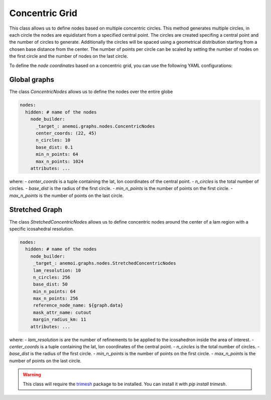 #################
 Concentric Grid
#################

This class allows us to define nodes based on multiple concentric
circles. This method generates multiple circles, in each circle the
nodes are equidistant from a specified central point. The circles are
created specifing a central point and the number of circles to generate.
Additionally the circles will be spaced using a geometrical distribution
starting from a chosen base distance from the center. The number of
points per circle can be scaled by setting the number of nodes on the
first circle and the number of nodes on the last circle.

.. image:: ../../_static/concentric.png
   :alt: Triangular refined icosahedron
   :align: center

To define the `node coordinates` based on a concentric grid, you can use
the following YAML configurations:

***************
 Global graphs
***************

The class `ConcentricNodes` allows us to define the nodes over the
entire globe

.. code:: yaml

   nodes:
     hidden: # name of the nodes
       node_builder:
         _target_: anemoi.graphs.nodes.ConcentricNodes
         center_coords: (22, 45)
         n_circles: 10
         base_dist: 0.1
         min_n_points: 64
         max_n_points: 1024
       attributes: ...

where: - `center_coords` is a tuple containing the lat, lon coordinates
of the central point. - `n_circles` is the total number of circles. -
`base_dist` is the radius of the first circle. - `min_n_points` is the
number of points on the first circle. - `max_n_points` is the number of
points on the last circle.

*****************
 Stretched Graph
*****************

The class `StretchedConcentricNodes` allows us to define concentric
nodes around the center of a lam region with a specific icosahedral
resolution.

.. code:: yaml

   nodes:
     hidden: # name of the nodes
       node_builder:
        _target_: anemoi.graphs.nodes.StretchedConcentricNodes
        lam_resolution: 10
        n_circles: 256
        base_dist: 50
        min_n_points: 64
        max_n_points: 256
        reference_node_name: ${graph.data}
        mask_attr_name: cutout
        margin_radius_km: 11
       attributes: ...

where: - `lam_resolution` is are the number of refinements to be applied
to the icosahedron inside the area of interest. - `center_coords` is a
tuple containing the lat, lon coordinates of the central point. -
`n_circles` is the total number of circles. - `base_dist` is the radius
of the first circle. - `min_n_points` is the number of points on the
first circle. - `max_n_points` is the number of points on the last
circle.

.. warning::

   This class will require the `trimesh <https://trimesh.org>`_ package
   to be installed. You can install it with `pip install trimesh`.

